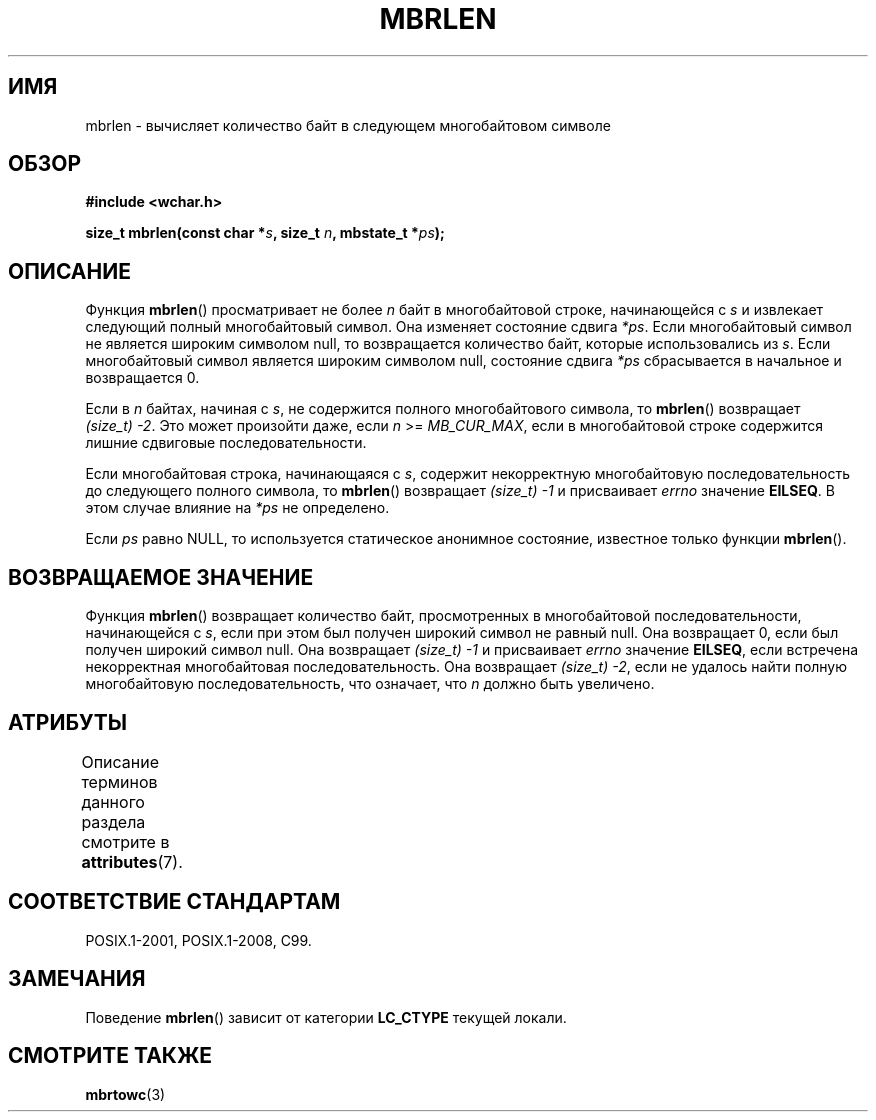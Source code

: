 .\" -*- mode: troff; coding: UTF-8 -*-
.\" Copyright (c) Bruno Haible <haible@clisp.cons.org>
.\"
.\" %%%LICENSE_START(GPLv2+_DOC_ONEPARA)
.\" This is free documentation; you can redistribute it and/or
.\" modify it under the terms of the GNU General Public License as
.\" published by the Free Software Foundation; either version 2 of
.\" the License, or (at your option) any later version.
.\" %%%LICENSE_END
.\"
.\" References consulted:
.\"   GNU glibc-2 source code and manual
.\"   Dinkumware C library reference http://www.dinkumware.com/
.\"   OpenGroup's Single UNIX specification http://www.UNIX-systems.org/online.html
.\"   ISO/IEC 9899:1999
.\"
.\"*******************************************************************
.\"
.\" This file was generated with po4a. Translate the source file.
.\"
.\"*******************************************************************
.TH MBRLEN 3 2015\-08\-08 GNU "Руководство программиста Linux"
.SH ИМЯ
mbrlen \- вычисляет количество байт в следующем многобайтовом символе
.SH ОБЗОР
.nf
\fB#include <wchar.h>\fP
.PP
\fBsize_t mbrlen(const char *\fP\fIs\fP\fB, size_t \fP\fIn\fP\fB, mbstate_t *\fP\fIps\fP\fB);\fP
.fi
.SH ОПИСАНИЕ
Функция \fBmbrlen\fP() просматривает не более \fIn\fP байт в многобайтовой строке,
начинающейся с \fIs\fP и извлекает следующий полный многобайтовый символ. Она
изменяет состояние сдвига \fI*ps\fP. Если многобайтовый символ не является
широким символом null, то возвращается количество байт, которые
использовались из \fIs\fP. Если многобайтовый символ является широким символом
null, состояние сдвига \fI*ps\fP сбрасывается в начальное и возвращается 0.
.PP
Если в \fIn\fP байтах, начиная с \fIs\fP, не содержится полного многобайтового
символа, то \fBmbrlen\fP() возвращает \fI(size_t)\ \-2\fP. Это может произойти
даже, если \fIn\fP >= \fIMB_CUR_MAX\fP, если в многобайтовой строке содержится
лишние сдвиговые последовательности.
.PP
Если многобайтовая строка, начинающаяся с \fIs\fP, содержит некорректную
многобайтовую последовательность до следующего полного символа, то
\fBmbrlen\fP() возвращает \fI(size_t)\ \-1\fP и присваивает \fIerrno\fP значение
\fBEILSEQ\fP. В этом случае влияние на \fI*ps\fP не определено.
.PP
Если \fIps\fP равно NULL, то используется статическое анонимное состояние,
известное только функции \fBmbrlen\fP().
.SH "ВОЗВРАЩАЕМОЕ ЗНАЧЕНИЕ"
Функция \fBmbrlen\fP() возвращает количество байт, просмотренных в
многобайтовой последовательности, начинающейся с \fIs\fP, если при этом был
получен широкий символ не равный null. Она возвращает 0, если был получен
широкий символ null. Она возвращает \fI(size_t)\ \-1\fP и присваивает \fIerrno\fP
значение \fBEILSEQ\fP, если встречена некорректная многобайтовая
последовательность. Она возвращает \fI(size_t)\ \-2\fP, если не удалось найти
полную многобайтовую последовательность, что означает, что \fIn\fP должно быть
увеличено.
.SH АТРИБУТЫ
Описание терминов данного раздела смотрите в \fBattributes\fP(7).
.TS
allbox;
lb lb lb
l l l.
Интерфейс	Атрибут	Значение
T{
\fBmbrlen\fP()
T}	Безвредность в нитях	MT\-Unsafe race:mbrlen/!ps
.TE
.SH "СООТВЕТСТВИЕ СТАНДАРТАМ"
POSIX.1\-2001, POSIX.1\-2008, C99.
.SH ЗАМЕЧАНИЯ
Поведение \fBmbrlen\fP() зависит от категории \fBLC_CTYPE\fP текущей локали.
.SH "СМОТРИТЕ ТАКЖЕ"
\fBmbrtowc\fP(3)
